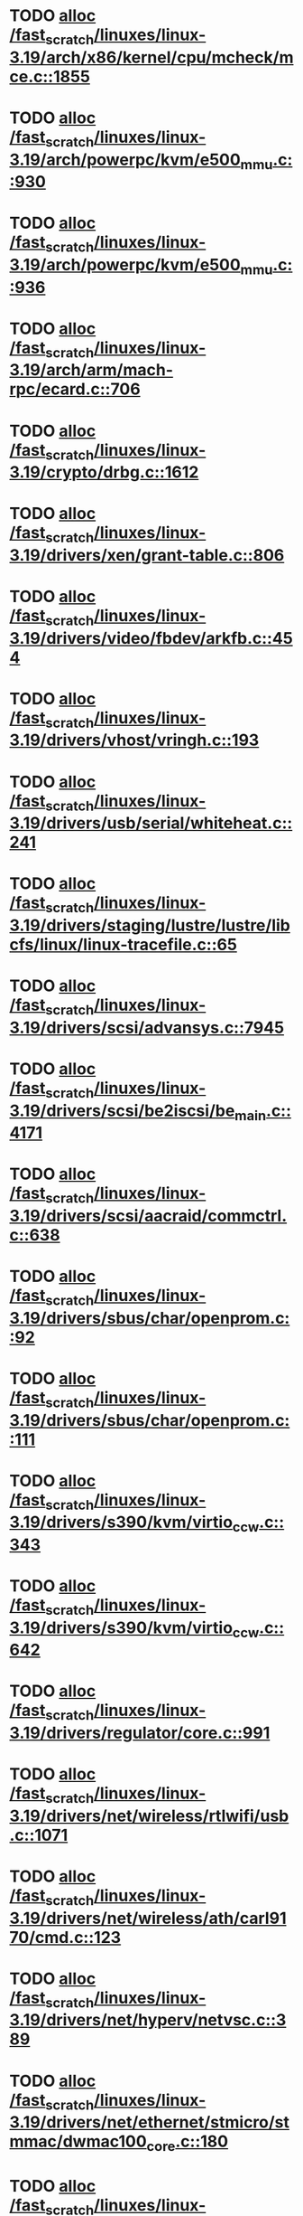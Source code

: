 * TODO [[view:/fast_scratch/linuxes/linux-3.19/arch/x86/kernel/cpu/mcheck/mce.c::face=ovl-face1::linb=1855::colb=1::cole=8][alloc /fast_scratch/linuxes/linux-3.19/arch/x86/kernel/cpu/mcheck/mce.c::1855]]
* TODO [[view:/fast_scratch/linuxes/linux-3.19/arch/powerpc/kvm/e500_mmu.c::face=ovl-face1::linb=930::colb=1::cole=24][alloc /fast_scratch/linuxes/linux-3.19/arch/powerpc/kvm/e500_mmu.c::930]]
* TODO [[view:/fast_scratch/linuxes/linux-3.19/arch/powerpc/kvm/e500_mmu.c::face=ovl-face1::linb=936::colb=1::cole=24][alloc /fast_scratch/linuxes/linux-3.19/arch/powerpc/kvm/e500_mmu.c::936]]
* TODO [[view:/fast_scratch/linuxes/linux-3.19/arch/arm/mach-rpc/ecard.c::face=ovl-face1::linb=706::colb=1::cole=3][alloc /fast_scratch/linuxes/linux-3.19/arch/arm/mach-rpc/ecard.c::706]]
* TODO [[view:/fast_scratch/linuxes/linux-3.19/crypto/drbg.c::face=ovl-face1::linb=1612::colb=1::cole=6][alloc /fast_scratch/linuxes/linux-3.19/crypto/drbg.c::1612]]
* TODO [[view:/fast_scratch/linuxes/linux-3.19/drivers/xen/grant-table.c::face=ovl-face1::linb=806::colb=1::cole=7][alloc /fast_scratch/linuxes/linux-3.19/drivers/xen/grant-table.c::806]]
* TODO [[view:/fast_scratch/linuxes/linux-3.19/drivers/video/fbdev/arkfb.c::face=ovl-face1::linb=454::colb=18::cole=22][alloc /fast_scratch/linuxes/linux-3.19/drivers/video/fbdev/arkfb.c::454]]
* TODO [[view:/fast_scratch/linuxes/linux-3.19/drivers/vhost/vringh.c::face=ovl-face1::linb=193::colb=2::cole=5][alloc /fast_scratch/linuxes/linux-3.19/drivers/vhost/vringh.c::193]]
* TODO [[view:/fast_scratch/linuxes/linux-3.19/drivers/usb/serial/whiteheat.c::face=ovl-face1::linb=241::colb=1::cole=7][alloc /fast_scratch/linuxes/linux-3.19/drivers/usb/serial/whiteheat.c::241]]
* TODO [[view:/fast_scratch/linuxes/linux-3.19/drivers/staging/lustre/lustre/libcfs/linux/linux-tracefile.c::face=ovl-face1::linb=65::colb=2::cole=19][alloc /fast_scratch/linuxes/linux-3.19/drivers/staging/lustre/lustre/libcfs/linux/linux-tracefile.c::65]]
* TODO [[view:/fast_scratch/linuxes/linux-3.19/drivers/scsi/advansys.c::face=ovl-face1::linb=7945::colb=2::cole=13][alloc /fast_scratch/linuxes/linux-3.19/drivers/scsi/advansys.c::7945]]
* TODO [[view:/fast_scratch/linuxes/linux-3.19/drivers/scsi/be2iscsi/be_main.c::face=ovl-face1::linb=4171::colb=3::cole=26][alloc /fast_scratch/linuxes/linux-3.19/drivers/scsi/be2iscsi/be_main.c::4171]]
* TODO [[view:/fast_scratch/linuxes/linux-3.19/drivers/scsi/aacraid/commctrl.c::face=ovl-face1::linb=638::colb=3::cole=6][alloc /fast_scratch/linuxes/linux-3.19/drivers/scsi/aacraid/commctrl.c::638]]
* TODO [[view:/fast_scratch/linuxes/linux-3.19/drivers/sbus/char/openprom.c::face=ovl-face1::linb=92::colb=7::cole=13][alloc /fast_scratch/linuxes/linux-3.19/drivers/sbus/char/openprom.c::92]]
* TODO [[view:/fast_scratch/linuxes/linux-3.19/drivers/sbus/char/openprom.c::face=ovl-face1::linb=111::colb=7::cole=13][alloc /fast_scratch/linuxes/linux-3.19/drivers/sbus/char/openprom.c::111]]
* TODO [[view:/fast_scratch/linuxes/linux-3.19/drivers/s390/kvm/virtio_ccw.c::face=ovl-face1::linb=343::colb=2::cole=12][alloc /fast_scratch/linuxes/linux-3.19/drivers/s390/kvm/virtio_ccw.c::343]]
* TODO [[view:/fast_scratch/linuxes/linux-3.19/drivers/s390/kvm/virtio_ccw.c::face=ovl-face1::linb=642::colb=1::cole=11][alloc /fast_scratch/linuxes/linux-3.19/drivers/s390/kvm/virtio_ccw.c::642]]
* TODO [[view:/fast_scratch/linuxes/linux-3.19/drivers/regulator/core.c::face=ovl-face1::linb=991::colb=2::cole=19][alloc /fast_scratch/linuxes/linux-3.19/drivers/regulator/core.c::991]]
* TODO [[view:/fast_scratch/linuxes/linux-3.19/drivers/net/wireless/rtlwifi/usb.c::face=ovl-face1::linb=1071::colb=1::cole=18][alloc /fast_scratch/linuxes/linux-3.19/drivers/net/wireless/rtlwifi/usb.c::1071]]
* TODO [[view:/fast_scratch/linuxes/linux-3.19/drivers/net/wireless/ath/carl9170/cmd.c::face=ovl-face1::linb=123::colb=1::cole=4][alloc /fast_scratch/linuxes/linux-3.19/drivers/net/wireless/ath/carl9170/cmd.c::123]]
* TODO [[view:/fast_scratch/linuxes/linux-3.19/drivers/net/hyperv/netvsc.c::face=ovl-face1::linb=389::colb=1::cole=29][alloc /fast_scratch/linuxes/linux-3.19/drivers/net/hyperv/netvsc.c::389]]
* TODO [[view:/fast_scratch/linuxes/linux-3.19/drivers/net/ethernet/stmicro/stmmac/dwmac100_core.c::face=ovl-face1::linb=180::colb=1::cole=4][alloc /fast_scratch/linuxes/linux-3.19/drivers/net/ethernet/stmicro/stmmac/dwmac100_core.c::180]]
* TODO [[view:/fast_scratch/linuxes/linux-3.19/drivers/net/ethernet/stmicro/stmmac/dwmac1000_core.c::face=ovl-face1::linb=421::colb=1::cole=4][alloc /fast_scratch/linuxes/linux-3.19/drivers/net/ethernet/stmicro/stmmac/dwmac1000_core.c::421]]
* TODO [[view:/fast_scratch/linuxes/linux-3.19/drivers/net/ethernet/mellanox/mlx4/alloc.c::face=ovl-face1::linb=188::colb=1::cole=14][alloc /fast_scratch/linuxes/linux-3.19/drivers/net/ethernet/mellanox/mlx4/alloc.c::188]]
* TODO [[view:/fast_scratch/linuxes/linux-3.19/drivers/misc/sgi-xp/xpnet.c::face=ovl-face1::linb=538::colb=1::cole=27][alloc /fast_scratch/linuxes/linux-3.19/drivers/misc/sgi-xp/xpnet.c::538]]
* TODO [[view:/fast_scratch/linuxes/linux-3.19/drivers/misc/sgi-xp/xpc_partition.c::face=ovl-face1::linb=428::colb=1::cole=18][alloc /fast_scratch/linuxes/linux-3.19/drivers/misc/sgi-xp/xpc_partition.c::428]]
* TODO [[view:/fast_scratch/linuxes/linux-3.19/drivers/misc/mic/card/mic_device.c::face=ovl-face1::linb=223::colb=1::cole=31][alloc /fast_scratch/linuxes/linux-3.19/drivers/misc/mic/card/mic_device.c::223]]
* TODO [[view:/fast_scratch/linuxes/linux-3.19/drivers/media/v4l2-core/videobuf-vmalloc.c::face=ovl-face1::linb=143::colb=1::cole=3][alloc /fast_scratch/linuxes/linux-3.19/drivers/media/v4l2-core/videobuf-vmalloc.c::143]]
* TODO [[view:/fast_scratch/linuxes/linux-3.19/drivers/media/v4l2-core/videobuf-dma-sg.c::face=ovl-face1::linb=478::colb=1::cole=3][alloc /fast_scratch/linuxes/linux-3.19/drivers/media/v4l2-core/videobuf-dma-sg.c::478]]
* TODO [[view:/fast_scratch/linuxes/linux-3.19/drivers/media/v4l2-core/videobuf-dma-contig.c::face=ovl-face1::linb=216::colb=1::cole=3][alloc /fast_scratch/linuxes/linux-3.19/drivers/media/v4l2-core/videobuf-dma-contig.c::216]]
* TODO [[view:/fast_scratch/linuxes/linux-3.19/drivers/media/usb/tm6000/tm6000-video.c::face=ovl-face1::linb=486::colb=1::cole=13][alloc /fast_scratch/linuxes/linux-3.19/drivers/media/usb/tm6000/tm6000-video.c::486]]
* TODO [[view:/fast_scratch/linuxes/linux-3.19/drivers/macintosh/adbhid.c::face=ovl-face1::linb=791::colb=2::cole=14][alloc /fast_scratch/linuxes/linux-3.19/drivers/macintosh/adbhid.c::791]]
* TODO [[view:/fast_scratch/linuxes/linux-3.19/drivers/isdn/i4l/isdn_tty.c::face=ovl-face1::linb=1793::colb=8::cole=17][alloc /fast_scratch/linuxes/linux-3.19/drivers/isdn/i4l/isdn_tty.c::1793]]
* TODO [[view:/fast_scratch/linuxes/linux-3.19/drivers/isdn/hisax/netjet.c::face=ovl-face1::linb=915::colb=7::cole=31][alloc /fast_scratch/linuxes/linux-3.19/drivers/isdn/hisax/netjet.c::915]]
* TODO [[view:/fast_scratch/linuxes/linux-3.19/drivers/isdn/hisax/netjet.c::face=ovl-face1::linb=936::colb=7::cole=30][alloc /fast_scratch/linuxes/linux-3.19/drivers/isdn/hisax/netjet.c::936]]
* TODO [[view:/fast_scratch/linuxes/linux-3.19/drivers/isdn/capi/capidrv.c::face=ovl-face1::linb=2271::colb=1::cole=13][alloc /fast_scratch/linuxes/linux-3.19/drivers/isdn/capi/capidrv.c::2271]]
* TODO [[view:/fast_scratch/linuxes/linux-3.19/drivers/irqchip/irq-gic-v3-its.c::face=ovl-face1::linb=698::colb=1::cole=7][alloc /fast_scratch/linuxes/linux-3.19/drivers/irqchip/irq-gic-v3-its.c::698]]
* TODO [[view:/fast_scratch/linuxes/linux-3.19/drivers/irqchip/irq-gic-v3-its.c::face=ovl-face1::linb=664::colb=1::cole=11][alloc /fast_scratch/linuxes/linux-3.19/drivers/irqchip/irq-gic-v3-its.c::664]]
* TODO [[view:/fast_scratch/linuxes/linux-3.19/drivers/irqchip/irq-gic-v2m.c::face=ovl-face1::linb=257::colb=1::cole=8][alloc /fast_scratch/linuxes/linux-3.19/drivers/irqchip/irq-gic-v2m.c::257]]
* TODO [[view:/fast_scratch/linuxes/linux-3.19/drivers/infiniband/ulp/srp/ib_srp.c::face=ovl-face1::linb=901::colb=2::cole=15][alloc /fast_scratch/linuxes/linux-3.19/drivers/infiniband/ulp/srp/ib_srp.c::901]]
* TODO [[view:/fast_scratch/linuxes/linux-3.19/drivers/infiniband/hw/qib/qib_init.c::face=ovl-face1::linb=1166::colb=2::cole=13][alloc /fast_scratch/linuxes/linux-3.19/drivers/infiniband/hw/qib/qib_init.c::1166]]
* TODO [[view:/fast_scratch/linuxes/linux-3.19/drivers/infiniband/hw/mthca/mthca_provider.c::face=ovl-face1::linb=594::colb=2::cole=4][alloc /fast_scratch/linuxes/linux-3.19/drivers/infiniband/hw/mthca/mthca_provider.c::594]]
* TODO [[view:/fast_scratch/linuxes/linux-3.19/drivers/infiniband/hw/mthca/mthca_mr.c::face=ovl-face1::linb=156::colb=2::cole=16][alloc /fast_scratch/linuxes/linux-3.19/drivers/infiniband/hw/mthca/mthca_mr.c::156]]
* TODO [[view:/fast_scratch/linuxes/linux-3.19/drivers/infiniband/hw/mthca/mthca_allocator.c::face=ovl-face1::linb=93::colb=1::cole=13][alloc /fast_scratch/linuxes/linux-3.19/drivers/infiniband/hw/mthca/mthca_allocator.c::93]]
* TODO [[view:/fast_scratch/linuxes/linux-3.19/drivers/infiniband/hw/cxgb4/mem.c::face=ovl-face1::linb=481::colb=1::cole=11][alloc /fast_scratch/linuxes/linux-3.19/drivers/infiniband/hw/cxgb4/mem.c::481]]
* TODO [[view:/fast_scratch/linuxes/linux-3.19/drivers/infiniband/hw/cxgb4/id_table.c::face=ovl-face1::linb=96::colb=1::cole=13][alloc /fast_scratch/linuxes/linux-3.19/drivers/infiniband/hw/cxgb4/id_table.c::96]]
* TODO [[view:/fast_scratch/linuxes/linux-3.19/drivers/infiniband/hw/cxgb3/iwch_mem.c::face=ovl-face1::linb=184::colb=1::cole=11][alloc /fast_scratch/linuxes/linux-3.19/drivers/infiniband/hw/cxgb3/iwch_mem.c::184]]
* TODO [[view:/fast_scratch/linuxes/linux-3.19/drivers/infiniband/hw/amso1100/c2_pd.c::face=ovl-face1::linb=79::colb=1::cole=22][alloc /fast_scratch/linuxes/linux-3.19/drivers/infiniband/hw/amso1100/c2_pd.c::79]]
* TODO [[view:/fast_scratch/linuxes/linux-3.19/drivers/hid/hid-sony.c::face=ovl-face1::linb=1606::colb=2::cole=26][alloc /fast_scratch/linuxes/linux-3.19/drivers/hid/hid-sony.c::1606]]
* TODO [[view:/fast_scratch/linuxes/linux-3.19/drivers/dma/ste_dma40.c::face=ovl-face1::linb=3306::colb=1::cole=26][alloc /fast_scratch/linuxes/linux-3.19/drivers/dma/ste_dma40.c::3306]]
* TODO [[view:/fast_scratch/linuxes/linux-3.19/drivers/dma/sh/shdma-base.c::face=ovl-face1::linb=1021::colb=1::cole=17][alloc /fast_scratch/linuxes/linux-3.19/drivers/dma/sh/shdma-base.c::1021]]
* TODO [[view:/fast_scratch/linuxes/linux-3.19/drivers/block/cciss.c::face=ovl-face1::linb=4037::colb=1::cole=19][alloc /fast_scratch/linuxes/linux-3.19/drivers/block/cciss.c::4037]]
* TODO [[view:/fast_scratch/linuxes/linux-3.19/drivers/base/regmap/regcache-lzo.c::face=ovl-face1::linb=155::colb=1::cole=9][alloc /fast_scratch/linuxes/linux-3.19/drivers/base/regmap/regcache-lzo.c::155]]
* TODO [[view:/fast_scratch/linuxes/linux-3.19/drivers/atm/nicstar.c::face=ovl-face1::linb=382::colb=6::cole=10][alloc /fast_scratch/linuxes/linux-3.19/drivers/atm/nicstar.c::382]]
* TODO [[view:/fast_scratch/linuxes/linux-3.19/drivers/atm/he.c::face=ovl-face1::linb=659::colb=1::cole=9][alloc /fast_scratch/linuxes/linux-3.19/drivers/atm/he.c::659]]
* TODO [[view:/fast_scratch/linuxes/linux-3.19/fs/udf/ialloc.c::face=ovl-face1::linb=70::colb=2::cole=21][alloc /fast_scratch/linuxes/linux-3.19/fs/udf/ialloc.c::70]]
* TODO [[view:/fast_scratch/linuxes/linux-3.19/fs/udf/ialloc.c::face=ovl-face1::linb=75::colb=2::cole=21][alloc /fast_scratch/linuxes/linux-3.19/fs/udf/ialloc.c::75]]
* TODO [[view:/fast_scratch/linuxes/linux-3.19/kernel/relay.c::face=ovl-face1::linb=175::colb=1::cole=13][alloc /fast_scratch/linuxes/linux-3.19/kernel/relay.c::175]]
* TODO [[view:/fast_scratch/linuxes/linux-3.19/kernel/events/uprobes.c::face=ovl-face1::linb=1174::colb=1::cole=13][alloc /fast_scratch/linuxes/linux-3.19/kernel/events/uprobes.c::1174]]
* TODO [[view:/fast_scratch/linuxes/linux-3.19/lib/cpu_rmap.c::face=ovl-face1::linb=42::colb=1::cole=5][alloc /fast_scratch/linuxes/linux-3.19/lib/cpu_rmap.c::42]]
* TODO [[view:/fast_scratch/linuxes/linux-3.19/mm/slub.c::face=ovl-face1::linb=3149::colb=16::cole=19][alloc /fast_scratch/linuxes/linux-3.19/mm/slub.c::3149]]
* TODO [[view:/fast_scratch/linuxes/linux-3.19/net/sched/sch_fifo.c::face=ovl-face1::linb=150::colb=1::cole=4][alloc /fast_scratch/linuxes/linux-3.19/net/sched/sch_fifo.c::150]]
* TODO [[view:/fast_scratch/linuxes/linux-3.19/net/bluetooth/l2cap_core.c::face=ovl-face1::linb=313::colb=1::cole=15][alloc /fast_scratch/linuxes/linux-3.19/net/bluetooth/l2cap_core.c::313]]
* TODO [[view:/fast_scratch/linuxes/linux-3.19/net/bluetooth/hci_core.c::face=ovl-face1::linb=2352::colb=1::cole=4][alloc /fast_scratch/linuxes/linux-3.19/net/bluetooth/hci_core.c::2352]]
* TODO [[view:/fast_scratch/linuxes/linux-3.19/sound/usb/format.c::face=ovl-face1::linb=175::colb=2::cole=16][alloc /fast_scratch/linuxes/linux-3.19/sound/usb/format.c::175]]
* TODO [[view:/fast_scratch/linuxes/linux-3.19/sound/usb/format.c::face=ovl-face1::linb=350::colb=1::cole=15][alloc /fast_scratch/linuxes/linux-3.19/sound/usb/format.c::350]]
* TODO [[view:/fast_scratch/linuxes/linux-3.19/sound/pci/emu10k1/emufx.c::face=ovl-face1::linb=679::colb=1::cole=4][alloc /fast_scratch/linuxes/linux-3.19/sound/pci/emu10k1/emufx.c::679]]
* TODO [[view:/fast_scratch/linuxes/linux-3.19/sound/pci/echoaudio/echoaudio.c::face=ovl-face1::linb=2208::colb=1::cole=13][alloc /fast_scratch/linuxes/linux-3.19/sound/pci/echoaudio/echoaudio.c::2208]]

